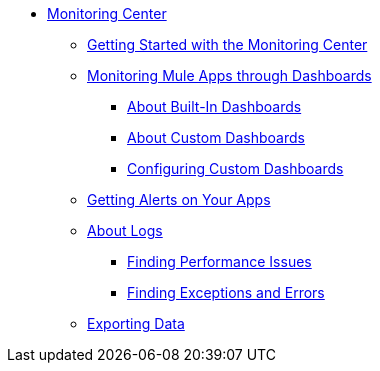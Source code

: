 // Monitoring Center
* link:index[Monitoring Center]
** link:quick-start[Getting Started with the Monitoring Center]
+
//** link:monitoring-metrics-based[Monitoring Your Environment]
+
** link:dashboards-using[Monitoring Mule Apps through Dashboards]
*** link:dashboards-built-in[About Built-In Dashboards]
*** link:dashboard-custom[About Custom Dashboards]
*** link:dashboard-custom-config[Configuring Custom Dashboards]
+
//*** link:dashboard-custom-configuring[Setting Up a Custom Dashboard]
+
** link:alerts-app[Getting Alerts on Your Apps]
** link:logs[About Logs]
*** link:performance-issues[Finding Performance Issues]
*** link:runtime-exceptions-errors[Finding Exceptions and Errors]
** link:data-export[Exporting Data]

